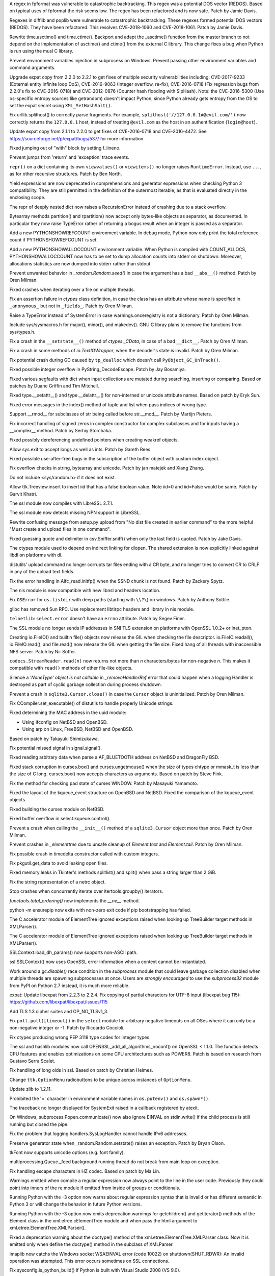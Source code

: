 .. bpo: 32997
.. date: 2018-03-05-10-14-42
.. nonce: hp2s8n
.. release date: 2018-04-14
.. section: Security

A regex in fpformat was vulnerable to catastrophic backtracking. This regex
was a potential DOS vector (REDOS). Based on typical uses of fpformat the
risk seems low. The regex has been refactored and is now safe. Patch by
Jamie Davis.

..

.. bpo: 32981
.. date: 2018-03-02-10-24-52
.. nonce: O_qDyj
.. section: Security

Regexes in difflib and poplib were vulnerable to catastrophic backtracking.
These regexes formed potential DOS vectors (REDOS). They have been
refactored. This resolves CVE-2018-1060 and CVE-2018-1061. Patch by Jamie
Davis.

..

.. bpo: 31339
.. date: 2017-09-04-21-24-51
.. nonce: YSczZN
.. section: Security

Rewrite time.asctime() and time.ctime(). Backport and adapt the _asctime()
function from the master branch to not depend on the implementation of
asctime() and ctime() from the external C library. This change fixes a bug
when Python is run using the musl C library.

..

.. bpo: 30730
.. date: 060
.. nonce: rJsyTH
.. original section: Library
.. section: Security

Prevent environment variables injection in subprocess on Windows.  Prevent
passing other environment variables and command arguments.

..

.. bpo: 30694
.. date: 059
.. nonce: WkMWM_
.. original section: Library
.. section: Security

Upgrade expat copy from 2.2.0 to 2.2.1 to get fixes of multiple security
vulnerabilities including: CVE-2017-9233 (External entity infinite loop
DoS), CVE-2016-9063 (Integer overflow, re-fix), CVE-2016-0718 (Fix
regression bugs from 2.2.0's fix to CVE-2016-0718) and CVE-2012-0876
(Counter hash flooding with SipHash). Note: the CVE-2016-5300 (Use
os-specific entropy sources like getrandom) doesn't impact Python, since Python
already gets entropy from the OS to set the expat secret using
``XML_SetHashSalt()``.

..

.. bpo: 30500
.. date: 058
.. nonce: j5KrEp
.. original section: Library
.. section: Security

Fix urllib.splithost() to correctly parse fragments. For example,
``splithost('//127.0.0.1#@evil.com/')`` now correctly returns the
``127.0.0.1`` host, instead of treating ``@evil.com`` as the host in an
authentification (``login@host``).

..

.. bpo: 29591
.. date: 057
.. nonce: ExKblw
.. original section: Library
.. section: Security

Update expat copy from 2.1.1 to 2.2.0 to get fixes of CVE-2016-0718 and
CVE-2016-4472. See https://sourceforge.net/p/expat/bugs/537/ for more
information.

..

.. bpo: 33026
.. date: 2018-03-08-09-48-38
.. nonce: QZA3Ba
.. section: Core and Builtins

Fixed jumping out of "with" block by setting f_lineno.

..

.. bpo: 17288
.. date: 2018-02-27-13-36-21
.. nonce: Gdj24S
.. section: Core and Builtins

Prevent jumps from 'return' and 'exception' trace events.

..

.. bpo: 18533
.. date: 2017-12-13-16-46-23
.. nonce: Dlk8d7
.. section: Core and Builtins

``repr()`` on a dict containing its own ``viewvalues()`` or ``viewitems()``
no longer raises ``RuntimeError``.  Instead, use ``...``, as for other
recursive structures.  Patch by Ben North.

..

.. bpo: 10544
.. date: 2017-11-27-08-37-34
.. nonce: 07nioT
.. section: Core and Builtins

Yield expressions are now deprecated in comprehensions and generator
expressions when checking Python 3 compatibility. They are still permitted
in the definition of the outermost iterable, as that is evaluated directly
in the enclosing scope.

..

.. bpo: 32137
.. date: 2017-11-26-14-36-30
.. nonce: Stj5nL
.. section: Core and Builtins

The repr of deeply nested dict now raises a RecursionError instead of
crashing due to a stack overflow.

..

.. bpo: 20047
.. date: 2017-10-28-19-11-05
.. nonce: GuNAto
.. section: Core and Builtins

Bytearray methods partition() and rpartition() now accept only bytes-like
objects as separator, as documented.  In particular they now raise TypeError
rather of returning a bogus result when an integer is passed as a separator.

..

.. bpo: 31733
.. date: 2017-10-09-15-46-37
.. nonce: pIf17N
.. section: Core and Builtins

Add a new PYTHONSHOWREFCOUNT environment variable. In debug mode, Python now
only print the total reference count if PYTHONSHOWREFCOUNT is set.

..

.. bpo: 31692
.. date: 2017-10-09-11-03-13
.. nonce: 5-bpdk
.. section: Core and Builtins

Add a new PYTHONSHOWALLOCCOUNT environment variable. When Python is compiled
with COUNT_ALLOCS, PYTHONSHOWALLOCCOUNT now has to be set to dump allocation
counts into stderr on shutdown. Moreover, allocations statistics are now
dumped into stderr rather than stdout.

..

.. bpo: 31478
.. date: 2017-10-01-18-59-40
.. nonce: owtqoO
.. section: Core and Builtins

Prevent unwanted behavior in `_random.Random.seed()` in case the argument
has a bad ``__abs__()`` method. Patch by Oren Milman.

..

.. bpo: 31530
.. date: 2017-09-20-18-28-09
.. nonce: CdLOM7
.. section: Core and Builtins

Fixed crashes when iterating over a file on multiple threads.

..

.. bpo: 31490
.. date: 2017-09-16-13-32-35
.. nonce: r7m2sj
.. section: Core and Builtins

Fix an assertion failure in `ctypes` class definition, in case the class has
an attribute whose name is specified in ``_anonymous_`` but not in
``_fields_``. Patch by Oren Milman.

..

.. bpo: 31411
.. date: 2017-09-11-08-50-41
.. nonce: HZz82I
.. section: Core and Builtins

Raise a TypeError instead of SystemError in case warnings.onceregistry is
not a dictionary. Patch by Oren Milman.

..

.. bpo: 31343
.. date: 2017-09-04-14-57-27
.. nonce: Kl_fS5
.. section: Core and Builtins

Include sys/sysmacros.h for major(), minor(), and makedev(). GNU C libray
plans to remove the functions from sys/types.h.

..

.. bpo: 31311
.. date: 2017-08-31-17-52-56
.. nonce: bNE2l-
.. section: Core and Builtins

Fix a crash in the ``__setstate__()`` method of `ctypes._CData`, in case of
a bad ``__dict__``. Patch by Oren Milman.

..

.. bpo: 31243
.. date: 2017-08-29-14-24-34
.. nonce: tr0E4V
.. section: Core and Builtins

Fix a crash in some methods of `io.TextIOWrapper`, when the decoder's state
is invalid. Patch by Oren Milman.

..

.. bpo: 31095
.. date: 2017-08-01-18-48-30
.. nonce: bXWZDb
.. section: Core and Builtins

Fix potential crash during GC caused by ``tp_dealloc`` which doesn't call
``PyObject_GC_UnTrack()``.

..

.. bpo: 30657
.. date: 073
.. nonce: Q_r7JJ
.. section: Core and Builtins

Fixed possible integer overflow in PyString_DecodeEscape. Patch by Jay
Bosamiya.

..

.. bpo: 27945
.. date: 072
.. nonce: p29r3O
.. section: Core and Builtins

Fixed various segfaults with dict when input collections are mutated during
searching, inserting or comparing.  Based on patches by Duane Griffin and
Tim Mitchell.

..

.. bpo: 25794
.. date: 071
.. nonce: j0nJ5x
.. section: Core and Builtins

Fixed type.__setattr__() and type.__delattr__() for non-interned or unicode
attribute names.  Based on patch by Eryk Sun.

..

.. bpo: 29935
.. date: 070
.. nonce: 2ZTSxR
.. section: Core and Builtins

Fixed error messages in the index() method of tuple and list when pass
indices of wrong type.

..

.. bpo: 28598
.. date: 069
.. nonce: QxbzQn
.. section: Core and Builtins

Support __rmod__ for subclasses of str being called before str.__mod__.
Patch by Martijn Pieters.

..

.. bpo: 29602
.. date: 068
.. nonce: qyyskC
.. section: Core and Builtins

Fix incorrect handling of signed zeros in complex constructor for complex
subclasses and for inputs having a __complex__ method. Patch by Serhiy
Storchaka.

..

.. bpo: 29347
.. date: 067
.. nonce: 1RPPGN
.. section: Core and Builtins

Fixed possibly dereferencing undefined pointers when creating weakref
objects.

..

.. bpo: 14376
.. date: 066
.. nonce: xrKNqX
.. section: Core and Builtins

Allow sys.exit to accept longs as well as ints. Patch by Gareth Rees.

..

.. bpo: 29028
.. date: 065
.. nonce: BxGcd9
.. section: Core and Builtins

Fixed possible use-after-free bugs in the subscription of the buffer object
with custom index object.

..

.. bpo: 29145
.. date: 064
.. nonce: 2x5NOb
.. section: Core and Builtins

Fix overflow checks in string, bytearray and unicode. Patch by jan matejek
and Xiang Zhang.

..

.. bpo: 28932
.. date: 063
.. nonce: QnLx8A
.. section: Core and Builtins

Do not include <sys/random.h> if it does not exist.

..

.. bpo: 33096
.. date: 2018-03-25-13-18-16
.. nonce: ofdbe7
.. section: Library

Allow ttk.Treeview.insert to insert iid that has a false boolean value. Note
iid=0 and iid=False would be same. Patch by Garvit Khatri.

..

.. bpo: 33127
.. date: 2018-03-24-15-08-24
.. nonce: olJmHv
.. section: Library

The ssl module now compiles with LibreSSL 2.7.1.

..

.. bpo: 30622
.. date: 2018-02-24-21-40-42
.. nonce: dQjxSe
.. section: Library

The ssl module now detects missing NPN support in LibreSSL.

..

.. bpo: 21060
.. date: 2018-02-17-19-20-19
.. nonce: S1Z-x6
.. section: Library

Rewrite confusing message from setup.py upload from "No dist file created in
earlier command" to the more helpful "Must create and upload files in one
command".

..

.. bpo: 30157
.. date: 2018-02-09-14-44-43
.. nonce: lEiiAK
.. section: Library

Fixed guessing quote and delimiter in csv.Sniffer.sniff() when only the last
field is quoted.  Patch by Jake Davis.

..

.. bpo: 32647
.. date: 2018-02-05-13-31-42
.. nonce: ktmfR_
.. section: Library

The ctypes module used to depend on indirect linking for dlopen. The shared
extension is now explicitly linked against libdl on platforms with dl.

..

.. bpo: 32304
.. date: 2018-01-21-16-33-53
.. nonce: TItrNv
.. section: Library

distutils' upload command no longer corrupts tar files ending with a CR
byte, and no longer tries to convert CR to CRLF in any of the upload text
fields.

..

.. bpo: 31848
.. date: 2018-01-18-23-34-17
.. nonce: M2cldy
.. section: Library

Fix the error handling in Aifc_read.initfp() when the SSND chunk is not
found. Patch by Zackery Spytz.

..

.. bpo: 32521
.. date: 2018-01-15-12-53-13
.. nonce: IxX4Ba
.. section: Library

The nis module is now compatible with new libnsl and headers location.

..

.. bpo: 32539
.. date: 2018-01-12-09-20-22
.. nonce: D7AbdE
.. section: Library

Fix ``OSError`` for ``os.listdir`` with deep paths (starting with ``\\?\``)
on windows.  Patch by Anthony Sottile.

..

.. bpo: 32521
.. date: 2018-01-08-18-02-33
.. nonce: Kh-KoN
.. section: Library

glibc has removed Sun RPC. Use replacement libtirpc headers and library in
nis module.

..

.. bpo: 18035
.. date: 2017-12-29-15-16-56
.. nonce: c6rdCt
.. section: Library

``telnetlib``: ``select.error`` doesn't have an ``errno`` attribute. Patch
by Segev Finer.

..

.. bpo: 32185
.. date: 2017-12-20-09-25-10
.. nonce: IL0cMt
.. section: Library

The SSL module no longer sends IP addresses in SNI TLS extension on
platforms with OpenSSL 1.0.2+ or inet_pton.

..

.. bpo: 32186
.. date: 2017-11-30-20-33-22
.. nonce: O42bVe
.. section: Library

Creating io.FileIO() and builtin file() objects now release the GIL when
checking the file descriptor. io.FileIO.readall(), io.FileIO.read(), and
file.read() now release the GIL when getting the file size.  Fixed hang of
all threads with inaccessible NFS server.  Patch by Nir Soffer.

..

.. bpo: 32110
.. date: 2017-11-22-09-44-15
.. nonce: VJa9bo
.. section: Library

``codecs.StreamReader.read(n)`` now returns not more than *n*
characters/bytes for non-negative *n*. This makes it compatible with
``read()`` methods of other file-like objects.

..

.. bpo: 21149
.. date: 2017-11-10-17-19-24
.. nonce: 8UVfeT
.. section: Library

Silence a `'NoneType' object is not callable` in `_removeHandlerRef` error
that could happen when a logging Handler is destroyed as part of cyclic
garbage collection during process shutdown.

..

.. bpo: 31764
.. date: 2017-11-08-11-02-01
.. nonce: gtlhKj
.. section: Library

Prevent a crash in ``sqlite3.Cursor.close()`` in case the ``Cursor`` object
is uninitialized. Patch by Oren Milman.

..

.. bpo: 31955
.. date: 2017-11-07-19-12-25
.. nonce: 1DWu-S
.. section: Library

Fix CCompiler.set_executable() of distutils to handle properly Unicode
strings.

..

.. bpo: 9678
.. date: 2017-11-03-22-05-47
.. nonce: oD51q6
.. section: Library

Fixed determining the MAC address in the uuid module:

* Using ifconfig on NetBSD and OpenBSD.
* Using arp on Linux, FreeBSD, NetBSD and OpenBSD.

Based on patch by Takayuki Shimizukawa.

..

.. bpo: 30057
.. date: 2017-11-03-19-11-43
.. nonce: NCaijI
.. section: Library

Fix potential missed signal in signal.signal().

..

.. bpo: 31927
.. date: 2017-11-02-18-26-40
.. nonce: 40K6kp
.. section: Library

Fixed reading arbitrary data when parse a AF_BLUETOOTH address on NetBSD and
DragonFly BSD.

..

.. bpo: 27666
.. date: 2017-11-01-18-13-42
.. nonce: j2zRnF
.. section: Library

Fixed stack corruption in curses.box() and curses.ungetmouse() when the size
of types chtype or mmask_t is less than the size of C long.  curses.box()
now accepts characters as arguments.  Based on patch by Steve Fink.

..

.. bpo: 25720
.. date: 2017-10-29-17-52-40
.. nonce: vSvb5h
.. section: Library

Fix the method for checking pad state of curses WINDOW. Patch by Masayuki
Yamamoto.

..

.. bpo: 31893
.. date: 2017-10-29-13-51-01
.. nonce: 8LZKEz
.. section: Library

Fixed the layout of the kqueue_event structure on OpenBSD and NetBSD. Fixed
the comparison of the kqueue_event objects.

..

.. bpo: 31891
.. date: 2017-10-29-11-23-24
.. nonce: 9kAPha
.. section: Library

Fixed building the curses module on NetBSD.

..

.. bpo: 30058
.. date: 2017-10-12-19-00-53
.. nonce: cENtry
.. section: Library

Fixed buffer overflow in select.kqueue.control().

..

.. bpo: 31770
.. date: 2017-10-12-18-45-38
.. nonce: GV3MPx
.. section: Library

Prevent a crash when calling the ``__init__()`` method of a
``sqlite3.Cursor`` object more than once. Patch by Oren Milman.

..

.. bpo: 31728
.. date: 2017-10-11-13-05-19
.. nonce: XrVMME
.. section: Library

Prevent crashes in `_elementtree` due to unsafe cleanup of `Element.text`
and `Element.tail`. Patch by Oren Milman.

..

.. bpo: 31752
.. date: 2017-10-11-00-45-01
.. nonce: DhWevN
.. section: Library

Fix possible crash in timedelta constructor called with custom integers.

..

.. bpo: 31681
.. date: 2017-10-03-15-41-08
.. nonce: sOJMKV
.. section: Library

Fix pkgutil.get_data to avoid leaking open files.

..

.. bpo: 31675
.. date: 2017-10-03-15-06-24
.. nonce: Nh7jJ3
.. section: Library

Fixed memory leaks in Tkinter's methods splitlist() and split() when pass a
string larger than 2 GiB.

..

.. bpo: 30806
.. date: 2017-09-29
.. nonce: lP5GrH
.. section: Library

Fix the string representation of a netrc object.

..

.. bpo: 30347
.. date: 2017-09-25-14-04-30
.. nonce: B4--_D
.. section: Library

Stop crashes when concurrently iterate over itertools.groupby() iterators.

..

.. bpo: 25732
.. date: 2017-09-25-13-10-08
.. nonce: RWWgzg
.. section: Library

`functools.total_ordering()` now implements the `__ne__` method.

..

.. bpo: 31351
.. date: 2017-09-17-15-24-25
.. nonce: yQdKv-
.. section: Library

python -m ensurepip now exits with non-zero exit code if pip bootstrapping
has failed.

..

.. bpo: 31544
.. date: 2017-09-13-19-55-35
.. nonce: beTh6t
.. section: Library

The C accelerator module of ElementTree ignored exceptions raised when
looking up TreeBuilder target methods in XMLParser().

..

.. bpo: 31455
.. date: 2017-09-13-19-55-35
.. nonce: beTh6t
.. section: Library

The C accelerator module of ElementTree ignored exceptions raised when
looking up TreeBuilder target methods in XMLParser().

..

.. bpo: 25404
.. date: 2017-09-08-11-04-10
.. nonce: pXetCl
.. section: Library

SSLContext.load_dh_params() now supports non-ASCII path.

..

.. bpo: 28958
.. date: 2017-09-06-19-41-01
.. nonce: x4-K5F
.. section: Library

ssl.SSLContext() now uses OpenSSL error information when a context cannot be
instantiated.

..

.. bpo: 27448
.. date: 2017-09-05-10-55-50
.. nonce: QdAqzZ
.. section: Library

Work around a `gc.disable()` race condition in the `subprocess` module that
could leave garbage collection disabled when multiple threads are spawning
subprocesses at once.  Users are *strongly encouraged* to use the
`subprocess32` module from PyPI on Python 2.7 instead, it is much more
reliable.

..

.. bpo: 31170
.. date: 2017-09-04-23-41-35
.. nonce: QGmJ1t
.. section: Library

expat: Update libexpat from 2.2.3 to 2.2.4. Fix copying of partial
characters for UTF-8 input (libexpat bug 115):
https://github.com/libexpat/libexpat/issues/115

..

.. bpo: 29136
.. date: 2017-09-04-16-39-49
.. nonce: vSn1oR
.. section: Library

Add TLS 1.3 cipher suites and OP_NO_TLSv1_3.

..

.. bpo: 31334
.. date: 2017-09-04-00-22-31
.. nonce: 9WYRfi
.. section: Library

Fix ``poll.poll([timeout])`` in the ``select`` module for arbitrary negative
timeouts on all OSes where it can only be a non-negative integer or -1.
Patch by Riccardo Coccioli.

..

.. bpo: 10746
.. date: 2017-08-28-13-01-05
.. nonce: nmAvfu
.. section: Library

Fix ctypes producing wrong PEP 3118 type codes for integer types.

..

.. bpo: 30102
.. date: 2017-08-16-21-14-31
.. nonce: 1sPqmc
.. section: Library

The ssl and hashlib modules now call OPENSSL_add_all_algorithms_noconf() on
OpenSSL < 1.1.0. The function detects CPU features and enables optimizations
on some CPU architectures such as POWER8. Patch is based on research from
Gustavo Serra Scalet.

..

.. bpo: 30502
.. date: 2017-07-27-11-33-58
.. nonce: GJlfU8
.. section: Library

Fix handling of long oids in ssl.  Based on patch by Christian Heimes.

..

.. bpo: 25684
.. date: 2017-07-17-11-35-00
.. nonce: usELVx
.. section: Library

Change ``ttk.OptionMenu`` radiobuttons to be unique across instances of
``OptionMenu``.

..

.. bpo: 29169
.. date: 062
.. nonce: 8ypApm
.. section: Library

Update zlib to 1.2.11.

..

.. bpo: 30746
.. date: 061
.. nonce: 7drQI0
.. section: Library

Prohibited the '=' character in environment variable names in
``os.putenv()`` and ``os.spawn*()``.

..

.. bpo: 28994
.. date: 056
.. nonce: 9vzun1
.. section: Library

The traceback no longer displayed for SystemExit raised in a callback
registered by atexit.

..

.. bpo: 30418
.. date: 055
.. nonce: EwISQm
.. section: Library

On Windows, subprocess.Popen.communicate() now also ignore EINVAL on
stdin.write() if the child process is still running but closed the pipe.

..

.. bpo: 30378
.. date: 054
.. nonce: R_19_5
.. section: Library

Fix the problem that logging.handlers.SysLogHandler cannot handle IPv6
addresses.

..

.. bpo: 29960
.. date: 053
.. nonce: g0wr3r
.. section: Library

Preserve generator state when _random.Random.setstate() raises an exception.
Patch by Bryan Olson.

..

.. bpo: 30310
.. date: 052
.. nonce: SAkE6e
.. section: Library

tkFont now supports unicode options (e.g. font family).

..

.. bpo: 30414
.. date: 051
.. nonce: jGl1Lb
.. section: Library

multiprocessing.Queue._feed background running thread do not break from main
loop on exception.

..

.. bpo: 30003
.. date: 050
.. nonce: BOl9HE
.. section: Library

Fix handling escape characters in HZ codec.  Based on patch by Ma Lin.

..

.. bpo: 30375
.. date: 049
.. nonce: 9c8qM7
.. section: Library

Warnings emitted when compile a regular expression now always point to the
line in the user code.  Previously they could point into inners of the re
module if emitted from inside of groups or conditionals.

..

.. bpo: 30363
.. date: 048
.. nonce: l6J41Y
.. section: Library

Running Python with the -3 option now warns about regular expression syntax
that is invalid or has different semantic in Python 3 or will change the
behavior in future Python versions.

..

.. bpo: 30365
.. date: 047
.. nonce: eDwdmC
.. section: Library

Running Python with the -3 option now emits deprecation warnings for
getchildren() and getiterator() methods of the Element class in the
xml.etree.cElementTree module and when pass the html argument to
xml.etree.ElementTree.XMLParser().

..

.. bpo: 30365
.. date: 046
.. nonce: XVP7_M
.. section: Library

Fixed a deprecation warning about the doctype() method of the
xml.etree.ElementTree.XMLParser class.  Now it is emitted only when define
the doctype() method in the subclass of XMLParser.

..

.. bpo: 30329
.. date: 045
.. nonce: Yb1MTr
.. section: Library

imaplib now catchs the Windows socket WSAEINVAL error (code 10022) on
shutdown(SHUT_RDWR): An invalid operation was attempted. This error occurs
sometimes on SSL connections.

..

.. bpo: 30342
.. date: 044
.. nonce: 87Qgur
.. section: Library

Fix sysconfig.is_python_build() if Python is built with Visual Studio 2008
(VS 9.0).

..

.. bpo: 29990
.. date: 043
.. nonce: HWV6KE
.. section: Library

Fix range checking in GB18030 decoder.  Original patch by Ma Lin.

..

.. bpo: 30243
.. date: 042
.. nonce: RHQt0v
.. section: Library

Removed the __init__ methods of _json's scanner and encoder. Misusing them
could cause memory leaks or crashes.  Now scanner and encoder objects are
completely initialized in the __new__ methods.

..

.. bpo: 26293
.. date: 041
.. nonce: wig0YG
.. section: Library

Change resulted because of zipfile breakage. (See also: bpo-29094)

..

.. bpo: 30070
.. date: 040
.. nonce: XM_B41
.. section: Library

Fixed leaks and crashes in errors handling in the parser module.

..

.. bpo: 30061
.. date: 039
.. nonce: ilxNPt
.. section: Library

Fixed crashes in IOBase methods next() and readlines() when readline() or
next() respectively return non-sizeable object. Fixed possible other errors
caused by not checking results of PyObject_Size(), PySequence_Size(), or
PyMapping_Size().

..

.. bpo: 30011
.. date: 038
.. nonce: 2MLfQj
.. section: Library

Fixed race condition in HTMLParser.unescape().

..

.. bpo: 30068
.. date: 037
.. nonce: n4q47r
.. section: Library

_io._IOBase.readlines will check if it's closed first when hint is present.

..

.. bpo: 27863
.. date: 036
.. nonce: pPYHHI
.. section: Library

Fixed multiple crashes in ElementTree caused by race conditions and wrong
types.

..

.. bpo: 29942
.. date: 035
.. nonce: CsGNuT
.. section: Library

Fix a crash in itertools.chain.from_iterable when encountering long runs of
empty iterables.

..

.. bpo: 29861
.. date: 034
.. nonce: t2ZoRK
.. section: Library

Release references to tasks, their arguments and their results as soon as
they are finished in multiprocessing.Pool.

..

.. bpo: 27880
.. date: 033
.. nonce: elFFAF
.. section: Library

Fixed integer overflow in cPickle when pickle large strings or too many
objects.

..

.. bpo: 29110
.. date: 032
.. nonce: IBWuZ2
.. section: Library

Fix file object leak in aifc.open() when file is given as a filesystem path
and is not in valid AIFF format. Original patch by Anthony Zhang.

..

.. bpo: 29354
.. date: 031
.. nonce: TH2vMX
.. section: Library

Fixed inspect.getargs() for parameters which are cell variables.

..

.. bpo: 29335
.. date: 030
.. nonce: _KC7IK
.. section: Library

Fix subprocess.Popen.wait() when the child process has exited to a stopped
instead of terminated state (ex: when under ptrace).

..

.. bpo: 29219
.. date: 029
.. nonce: kxui7t
.. section: Library

Fixed infinite recursion in the repr of uninitialized ctypes.CDLL instances.

..

.. bpo: 29082
.. date: 028
.. nonce: D5Xs7F
.. section: Library

Fixed loading libraries in ctypes by unicode names on Windows. Original
patch by Chi Hsuan Yen.

..

.. bpo: 29188
.. date: 027
.. nonce: RI3v1Q
.. section: Library

Support glibc 2.24 on Linux: don't use getentropy() function but read from
/dev/urandom to get random bytes, for example in os.urandom(). On Linux,
getentropy() is implemented which getrandom() is blocking mode, whereas
os.urandom() should not block.

..

.. bpo: 29142
.. date: 026
.. nonce: _FTyvm
.. section: Library

In urllib, suffixes in no_proxy environment variable with leading dots could
match related hostnames again (e.g. .b.c matches a.b.c). Patch by Milan
Oberkirch.

..

.. bpo: 13051
.. date: 025
.. nonce: YzC1Te
.. section: Library

Fixed recursion errors in large or resized curses.textpad.Textbox.  Based on
patch by Tycho Andersen.

..

.. bpo: 9770
.. date: 024
.. nonce: WJJnwP
.. section: Library

curses.ascii predicates now work correctly with negative integers.

..

.. bpo: 28427
.. date: 023
.. nonce: vUd-va
.. section: Library

old keys should not remove new values from WeakValueDictionary when
collecting from another thread.

..

.. bpo: 28998
.. date: 022
.. nonce: NfBgmb
.. section: Library

More APIs now support longs as well as ints.

..

.. bpo: 28923
.. date: 021
.. nonce: _hrXiL
.. section: Library

Remove editor artifacts from Tix.py, including encoding not recognized by
codecs.lookup.

..

.. bpo: 29019
.. date: 020
.. nonce: MO2AeR
.. section: Library

Fix dict.fromkeys(x) overallocates when x is sparce dict. Original patch by
Rasmus Villemoes.

..

.. bpo: 19542
.. date: 019
.. nonce: 5tCkaK
.. section: Library

Fix bugs in WeakValueDictionary.setdefault() and WeakValueDictionary.pop()
when a GC collection happens in another thread.

..

.. bpo: 28925
.. date: 018
.. nonce: 9zLygi
.. section: Library

cPickle now correctly propagates errors when unpickle instances of old-style
classes.

..

.. bpo: 27212
.. date: 2018-03-22-19-23-04
.. nonce: wrE5KR
.. section: Documentation

Modify documentation for the :func:`islice` recipe to consume initial values
up to the start index.

..

.. bpo: 32800
.. date: 2018-02-10-15-16-04
.. nonce: FyrqCk
.. section: Documentation

Update link to w3c doc for xml default namespaces.

..

.. bpo: 17799
.. date: 2018-01-22-21-13-46
.. nonce: rdZ-Vk
.. section: Documentation

Explain real behaviour of sys.settrace and sys.setprofile and their C-API
counterparts regarding which type of events are received in each function.
Patch by Pablo Galindo Salgado.

..

.. bpo: 8243
.. date: 2018-01-13-20-30-53
.. nonce: s98r28
.. section: Documentation

Add a note about curses.addch and curses.addstr exception behavior when
writing outside a window, or pad.

..

.. bpo: 21649
.. date: 2017-09-06-10-11-57
.. nonce: EUvqA9
.. section: Documentation

Add RFC 7525 and Mozilla server side TLS links to SSL documentation.

..

.. bpo: 30176
.. date: 017
.. nonce: VivmCg
.. section: Documentation

Add missing attribute related constants in curses documentation.

..

.. bpo: 28929
.. date: 016
.. nonce: Md7kb0
.. section: Documentation

Link the documentation to its source file on GitHub.

..

.. bpo: 26355
.. date: 015
.. nonce: SDq_8Y
.. section: Documentation

Add canonical header link on each page to corresponding major version of the
documentation. Patch by Matthias Bussonnier.

..

.. bpo: 12067
.. date: 014
.. nonce: 8RbyOz
.. section: Documentation

Rewrite Comparisons section in the Expressions chapter of the language
reference. Some of the details of comparing mixed types were incorrect or
ambiguous. Added default behaviour and consistency suggestions for
user-defined classes. Based on patch from Andy Maier.

..

.. bpo: 31719
.. date: 2017-10-06-22-37-38
.. nonce: gHyrV3
.. section: Tests

Fix test_regrtest.test_crashed() on s390x. Add a new _testcapi._read_null()
function to crash Python in a reliable way on s390x. On s390x,
ctypes.string_at(0) returns an empty string rather than crashing.

..

.. bpo: 31518
.. date: 2017-09-19-20-48-50
.. nonce: KwTMMz
.. section: Tests

Debian Unstable has disabled TLS 1.0 and 1.1 for SSLv23_METHOD(). Change
TLS/SSL protocol of some tests to PROTOCOL_TLS or PROTOCOL_TLSv1_2 to make
them pass on Debian.

..

.. bpo: 25674
.. date: 2017-09-04-13-03-55
.. nonce: whVTXh
.. section: Tests

Remove sha256.tbs-internet.com ssl test

..

.. bpo: 11790
.. date: 007
.. nonce: 0actZf
.. section: Tests

Fix sporadic failures in test_multiprocessing.WithProcessesTestCondition.

..

.. bpo: 30236
.. date: 006
.. nonce: vOYTDq
.. section: Tests

Backported test.regrtest options -m/--match and -G/--failfast from Python 3.

..

.. bpo: 30223
.. date: 005
.. nonce: TYC9rA
.. section: Tests

To unify running tests in Python 2.7 and Python 3, the test package can be
run as a script.  This is equivalent to running the test.regrtest module as
a script.

..

.. bpo: 30207
.. date: 004
.. nonce: EiRhGi
.. section: Tests

To simplify backports from Python 3, the test.test_support module was
converted into a package and renamed to test.support.  The
test.script_helper module was moved into the test.support package. Names
test.test_support and test.script_helper are left as aliases to test.support
and test.support.script_helper.

..

.. bpo: 30197
.. date: 003
.. nonce: hajYvd
.. section: Tests

Enhanced function swap_attr() in the test.test_support module. It now works
when delete replaced attribute inside the with statement.  The old value of
the attribute (or None if it doesn't exist) now will be assigned to the
target of the "as" clause, if there is one. Also backported function
swap_item().

..

.. bpo: 28087
.. date: 002
.. nonce: m8dc4R
.. section: Tests

Skip test_asyncore and test_eintr poll failures on macOS. Skip some tests of
select.poll when running on macOS due to unresolved issues with the
underlying system poll function on some macOS versions.

..

.. bpo: 15083
.. date: 001
.. nonce: Tz3ZZm
.. section: Tests

Convert ElementTree doctests to unittests.

..

.. bpo: 33163
.. date: 2018-03-28-04-15-03
.. nonce: hfpWuU
.. section: Build

Upgrade pip to 9.0.3 and setuptools to v39.0.1.

..

.. bpo: 32616
.. date: 2018-02-07-11-24-38
.. nonce: o7mFJ3
.. section: Build

Disable computed gotos by default for clang < 5.0. It caused significant
performance regression.

..

.. bpo: 32635
.. date: 2018-01-23-15-33-40
.. nonce: qHwIZy
.. section: Build

Fix segfault of the crypt module when libxcrypt is provided instead of
libcrypt at the system.

..

.. bpo: 31934
.. date: 2017-11-03-15-17-50
.. nonce: 8bUlpv
.. section: Build

Abort the build when building out of a not clean source tree.

..

.. bpo: 31474
.. date: 2017-09-14-19-38-19
.. nonce: 0s_mpD
.. section: Build

Fix -Wint-in-bool-context warnings in PyMem_MALLOC and PyMem_REALLOC macros

..

.. bpo: 29243
.. date: 013
.. nonce: WDK4hT
.. section: Build

Prevent unnecessary rebuilding of Python during ``make test``, ``make
install`` and some other make targets when configured with
``--enable-optimizations``.

..

.. bpo: 23404
.. date: 012
.. nonce: PdYVWg
.. section: Build

Don't regenerate generated files based on file modification time anymore:
the action is now explicit. Replace ``make touch`` with ``make regen-all``.

..

.. bpo: 27593
.. date: 011
.. nonce: v87xEr
.. section: Build

sys.version and the platform module python_build(), python_branch(), and
python_revision() functions now use git information rather than hg when
building from a repo.

..

.. bpo: 29643
.. date: 010
.. nonce: 4DrjEB
.. section: Build

Fix ``--enable-optimization`` configure option didn't work.

..

.. bpo: 29572
.. date: 009
.. nonce: iZ1XKK
.. section: Build

Update Windows build and OS X installers to use OpenSSL 1.0.2k.

..

.. bpo: 28768
.. date: 008
.. nonce: b9_a6E
.. section: Build

Fix implicit declaration of function _setmode. Patch by Masayuki Yamamoto

..

.. bpo: 33184
.. date: 2018-04-14-14-50-01
.. nonce: to0tIj
.. section: Windows

Update Windows build to use OpenSSL 1.0.2o.

..

.. bpo: 32903
.. date: 2018-02-28-11-03-24
.. nonce: 1SXY4t
.. section: Windows

Fix a memory leak in os.chdir() on Windows if the current directory is set
to a UNC path.

..

.. bpo: 30855
.. date: 2017-11-24-18-18-31
.. nonce: Sowf7j
.. section: Windows

Bump Tcl/Tk to 8.5.19.

..

.. bpo: 30450
.. date: 2017-09-04-14-00-37
.. nonce: YwitaJ
.. section: Windows

Pull build dependencies from GitHub rather than svn.python.org.

..

.. bpo: 32726
.. date: 2018-04-14-08-56-20
.. nonce: Mticyn
.. section: macOS

Provide an additional, more modern macOS installer variant that supports
macOS 10.9+ systems in 64-bit mode only. Upgrade the supplied third-party
libraries to OpenSSL 1.0.2n and SQLite 3.22.0. The 10.9+ installer now
supplies its own private copy of Tcl/Tk 8.6.8.

..

.. bpo: 24414
.. date: 2018-04-14-08-55-36
.. nonce: Z5A1cS
.. section: macOS

Default macOS deployment target is now set by ``configure`` to the build
system's OS version (as is done by Python 3), not ``10.4``; override with,
for example, ``./configure MACOSX_DEPLOYMENT_TARGET=10.4``.

..

.. bpo: 17128
.. date: 2018-04-14-08-54-31
.. nonce: mRkb0w
.. section: macOS

All 2.7 macOS installer variants now supply their own version of ``OpenSSL
1.0.2``; the Apple-supplied SSL libraries and root certificates are not
longer used.  The ``Installer Certificate`` command in
``/Applications/Python 2.7`` may be used to download and install a default
set of root certificates from the third-party ``certifi`` package.

..

.. bpo: 11485
.. date: 2018-04-14-08-49-40
.. nonce: oALntE
.. section: macOS

python.org macOS Pythons no longer supply a default SDK value (e.g.
``-isysroot /``) or specific compiler version default (e.g. ``gcc-4.2``)
when building extension modules.  Use ``CC``, ``SDKROOT``, and
``DEVELOPER_DIR`` environment variables to override compilers or to use an
SDK.  See Apple's ``xcrun`` man page for more info.

..

.. bpo: 33184
.. date: 2018-04-07-00-58-50
.. nonce: rMTiqu
.. section: macOS

Update macOS installer build to use OpenSSL 1.0.2o.

..

.. bpo: 31920
.. date: 2018-03-26-18-54-24
.. nonce: u_WKsT
.. section: Tools/Demos

Fixed handling directories as arguments in the ``pygettext`` script. Based
on patch by Oleg Krasnikov.

..

.. bpo: 30109
.. date: 2018-02-12-14-27-01
.. nonce: lIYlaf
.. section: Tools/Demos

Fixed Tools/scripts/reindent.py for non-ASCII files. It now processes files
as binary streams. This also fixes "make reindent".

..

.. bpo: 24960
.. date: 2017-12-22-09-25-51
.. nonce: TGdAgO
.. section: Tools/Demos

2to3 and lib2to3 can now read pickled grammar files using pkgutil.get_data()
rather than probing the filesystem. This lets 2to3 and lib2to3 work when run
from a zipfile.

..

.. bpo: 20891
.. date: 2017-11-30-18-13-45
.. nonce: wBnMdF
.. section: C API

Fix PyGILState_Ensure(). When PyGILState_Ensure() is called in a non-Python
thread before PyEval_InitThreads(), only call PyEval_InitThreads() after
calling PyThreadState_New() to fix a crash.

..

.. bpo: 31626
.. date: 2017-11-07-11-59-44
.. nonce: LP-CoD
.. section: C API

When Python is built in debug mode, the memory debug hooks now fail with a
fatal error if realloc() fails to shrink a memory block, because the debug
hook just erased freed bytes without keeping a copy of them.
